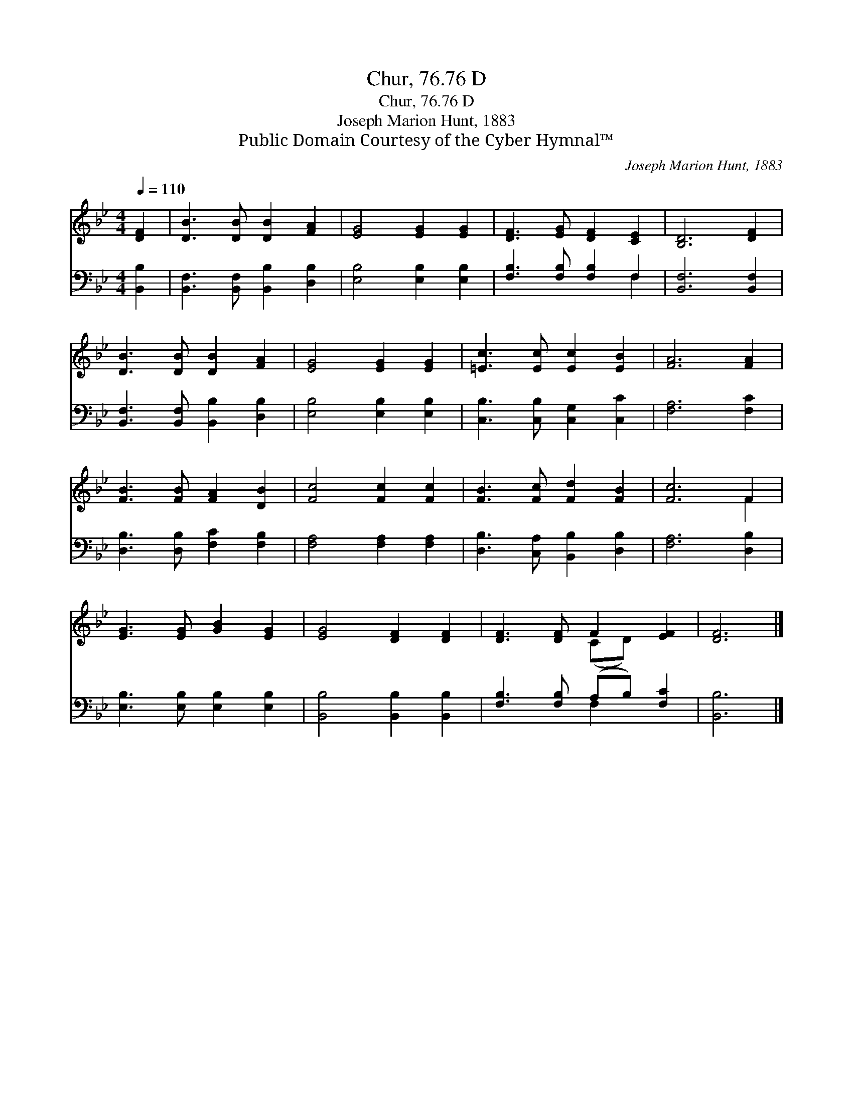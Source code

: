 X:1
T:Chur, 76.76 D
T:Chur, 76.76 D
T:Joseph Marion Hunt, 1883
T:Public Domain Courtesy of the Cyber Hymnal™
C:Joseph Marion Hunt, 1883
Z:Public Domain
Z:Courtesy of the Cyber Hymnal™
%%score ( 1 2 ) ( 3 4 )
L:1/8
Q:1/4=110
M:4/4
K:Bb
V:1 treble 
V:2 treble 
V:3 bass 
V:4 bass 
V:1
 [DF]2 | [DB]3 [DB] [DB]2 [FA]2 | [EG]4 [EG]2 [EG]2 | [DF]3 [EG] [DF]2 [CE]2 | [B,D]6 [DF]2 | %5
 [DB]3 [DB] [DB]2 [FA]2 | [EG]4 [EG]2 [EG]2 | [=Ec]3 [Ec] [Ec]2 [EB]2 | [FA]6 [FA]2 | %9
 [FB]3 [FB] [FA]2 [DB]2 | [Fc]4 [Fc]2 [Fc]2 | [FB]3 [Fc] [Fd]2 [FB]2 | [Fc]6 F2 | %13
 [EG]3 [EG] [GB]2 [EG]2 | [EG]4 [DF]2 [DF]2 | [DF]3 [DF] F2 [EF]2 | [DF]6 |] %17
V:2
 x2 | x8 | x8 | x8 | x8 | x8 | x8 | x8 | x8 | x8 | x8 | x8 | x6 F2 | x8 | x8 | x4 (CD) x2 | x6 |] %17
V:3
 [B,,B,]2 | [B,,F,]3 [B,,F,] [B,,B,]2 [D,B,]2 | [E,B,]4 [E,B,]2 [E,B,]2 | %3
 [F,B,]3 [F,B,] [F,B,]2 F,2 | [B,,F,]6 [B,,F,]2 | [B,,F,]3 [B,,F,] [B,,B,]2 [D,B,]2 | %6
 [E,B,]4 [E,B,]2 [E,B,]2 | [C,B,]3 [C,B,] [C,G,]2 [C,C]2 | [F,A,]6 [F,C]2 | %9
 [D,B,]3 [D,B,] [F,C]2 [F,B,]2 | [F,A,]4 [F,A,]2 [F,A,]2 | [D,B,]3 [C,A,] [B,,B,]2 [D,B,]2 | %12
 [F,A,]6 [D,B,]2 | [E,B,]3 [E,B,] [E,B,]2 [E,B,]2 | [B,,B,]4 [B,,B,]2 [B,,B,]2 | %15
 [F,B,]3 [F,B,] (A,B,) [F,C]2 | [B,,B,]6 |] %17
V:4
 x2 | x8 | x8 | x6 F,2 | x8 | x8 | x8 | x8 | x8 | x8 | x8 | x8 | x8 | x8 | x8 | x4 F,2 x2 | x6 |] %17


